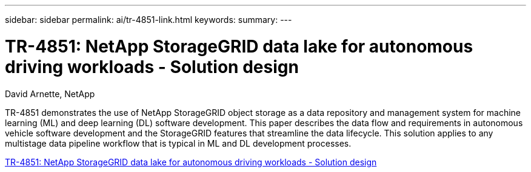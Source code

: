 ---
sidebar: sidebar
permalink: ai/tr-4851-link.html
keywords: 
summary: 
---

= TR-4851: NetApp StorageGRID data lake for autonomous driving workloads - Solution design
:hardbreaks:
:nofooter:
:icons: font
:linkattrs:
:imagesdir: ./../media/

David Arnette, NetApp

TR-4851 demonstrates the use of NetApp StorageGRID object storage as a data repository and management system for machine learning (ML) and deep learning (DL) software development. This paper describes the data flow and requirements in autonomous vehicle software development and the StorageGRID features that streamline the data lifecycle. This solution applies to any multistage data pipeline workflow that is typical in ML and DL development processes. 
 
link:https://www.netapp.com/pdf.html?item=/media/19399-tr-4851.pdf[TR-4851: NetApp StorageGRID data lake for autonomous driving workloads - Solution design^] 